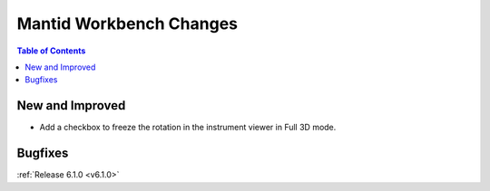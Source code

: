 ========================
Mantid Workbench Changes
========================

.. contents:: Table of Contents
   :local:

New and Improved
----------------
- Add a checkbox to freeze the rotation in the instrument viewer in Full 3D mode.

Bugfixes
--------

:ref:`Release 6.1.0 <v6.1.0>`